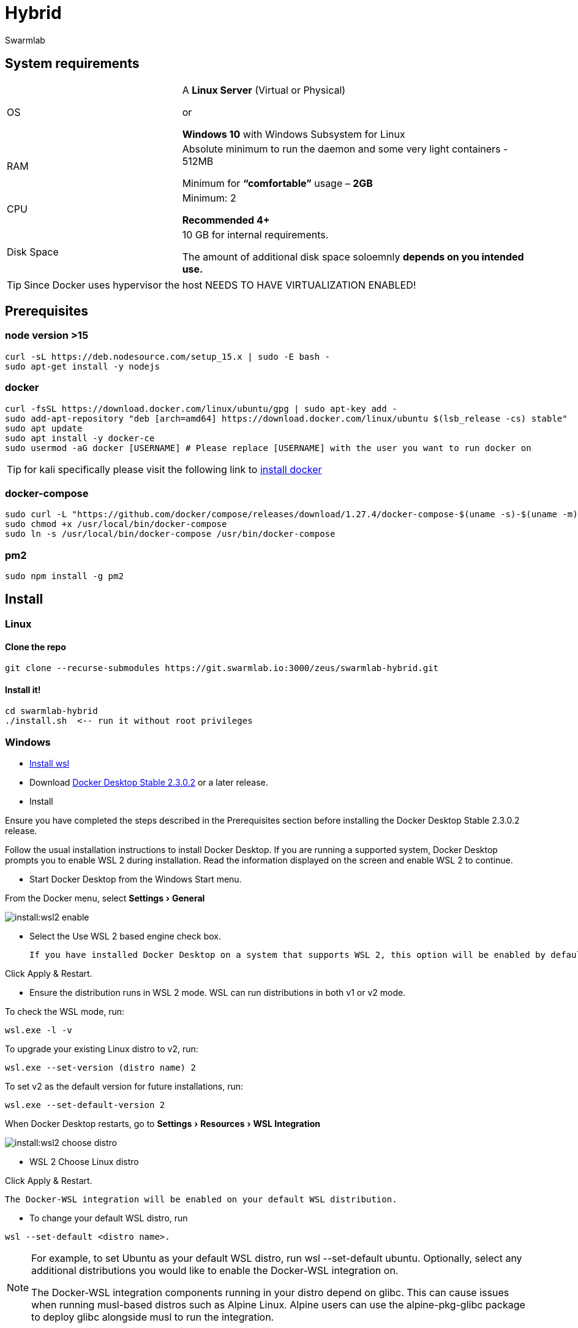 = Hybrid
Swarmlab
:idprefix:
:idseparator: -
:!example-caption:
:!table-caption:
:page-pagination:
:experimental:


== System requirements 

[cols="1,2"] 
|===
|OS |A *Linux Server* (Virtual or Physical)

or 

*Windows 10* with Windows Subsystem for Linux 

|RAM
|Absolute minimum to run the daemon and some very light containers - 512MB

Minimum for *“comfortable”* usage – *2GB*

|CPU
|Minimum: 2

*Recommended 4+*
|Disk Space
|10 GB for internal requirements.

The amount of additional disk space soloemnly *depends on you intended use.*
|===

TIP: Since Docker uses hypervisor the host NEEDS TO HAVE VIRTUALIZATION ENABLED!

== Prerequisites

=== node version >15

[source,sh]
----
curl -sL https://deb.nodesource.com/setup_15.x | sudo -E bash -
sudo apt-get install -y nodejs
----

=== docker

[source,sh]
----
curl -fsSL https://download.docker.com/linux/ubuntu/gpg | sudo apt-key add -
sudo add-apt-repository "deb [arch=amd64] https://download.docker.com/linux/ubuntu $(lsb_release -cs) stable"
sudo apt update
sudo apt install -y docker-ce
sudo usermod -aG docker [USERNAME] # Please replace [USERNAME] with the user you want to run docker on
----

TIP: for kali specifically please visit the following link to 
https://linuxhint.com/install_docker_kali_linux/[install docker^]

=== docker-compose

[source,sh]
----
sudo curl -L "https://github.com/docker/compose/releases/download/1.27.4/docker-compose-$(uname -s)-$(uname -m)" -o /usr/local/bin/docker-compose
sudo chmod +x /usr/local/bin/docker-compose
sudo ln -s /usr/local/bin/docker-compose /usr/bin/docker-compose
----

=== pm2

[source,sh]
----
sudo npm install -g pm2
----



== Install 

=== Linux


==== Clone the repo

[source,sh]
----
git clone --recurse-submodules https://git.swarmlab.io:3000/zeus/swarmlab-hybrid.git
----

==== Install it!

[source,sh]
----
cd swarmlab-hybrid
./install.sh  <-- run it without root privileges
----



=== Windows


* https://docs.microsoft.com/en-us/windows/wsl/install-win10[Install wsl^]

* Download https://hub.docker.com/editions/community/docker-ce-desktop-windows/[Docker Desktop Stable 2.3.0.2^] or a later release.

* Install

Ensure you have completed the steps described in the Prerequisites section before installing the Docker Desktop Stable 2.3.0.2 release.

Follow the usual installation instructions to install Docker Desktop. If you are running a supported system, Docker Desktop prompts you to enable WSL 2 during installation. Read the information displayed on the screen and enable WSL 2 to continue.

* Start Docker Desktop from the Windows Start menu.

From the Docker menu, select menu:Settings[General]

image:install:wsl2-enable.png[]

* Select the Use WSL 2 based engine check box.

 If you have installed Docker Desktop on a system that supports WSL 2, this option will be enabled by default.

[source,sh]
====
Click Apply & Restart.
====

* Ensure the distribution runs in WSL 2 mode. WSL can run distributions in both v1 or v2 mode.

To check the WSL mode, run:

[source,sh]
----
wsl.exe -l -v
----

To upgrade your existing Linux distro to v2, run:

[source,sh]
----
wsl.exe --set-version (distro name) 2
----

To set v2 as the default version for future installations, run:

[source,sh]
----
wsl.exe --set-default-version 2
----

When Docker Desktop restarts, go to menu:Settings[Resources > WSL Integration]

image:install:wsl2-choose-distro.png[]

* WSL 2 Choose Linux distro

[source,sh]
====
Click Apply & Restart.
====

 The Docker-WSL integration will be enabled on your default WSL distribution. 

* To change your default WSL distro, run 

[source,sh]
----
wsl --set-default <distro name>.
----

[NOTE]
====

For example, to set Ubuntu as your default WSL distro, run wsl --set-default ubuntu.
Optionally, select any additional distributions you would like to enable the Docker-WSL integration on.

The Docker-WSL integration components running in your distro depend on glibc. This can cause issues when running musl-based distros such as Alpine Linux. Alpine users can use the alpine-pkg-glibc package to deploy glibc alongside musl to run the integration.
====





==== Fix network issues

[source,sh]
----
# Delete auto-generated files
rm /etc/resolv.conf || true
rm /etc/wsl.conf || true
----

.Enable changing /etc/resolv.conf
[source,sh]
----
# Enable changing /etc/resolv.conf
# Enable extended attributes on Windows drives
cat <<EOF > /etc/wsl.conf
[network]
generateResolvConf = false

[automount]
enabled = true
options = "metadata"
mountFsTab = false
EOF

# Use google nameservers for DNS resolution
cat <<EOF > /etc/resolv.conf
nameserver 8.8.8.8
nameserver 8.8.4.4
EOF
----

.Exit Linux WSL

.cmd as admin:

[source,sh]
----
wsl --shutdown
netsh winsock reset
netsh int ip reset all
netsh winhttp reset proxy
ipconfig /flushdns
----

Windows menu:Search[Network Reset]

[source,sh]
====
Restart Windows
====


.Install Hybrid
****

.Clone the repo
[source,sh]
----
git clone --recurse-submodules https://git.swarmlab.io:3000/zeus/swarmlab-hybrid.git
----

.Install it!
[source,sh]
----
cd swarmlab-hybrid
./install.sh  <-- run it without root privileges
----
****



== start/stop service

TIP: Linux and Windows

=== start

[source,sh]
----
./start
----

=== stop

[source,sh]
----
./stop
----

[source,sh]
====
Open URL http://localhost:3088 in browser
====

